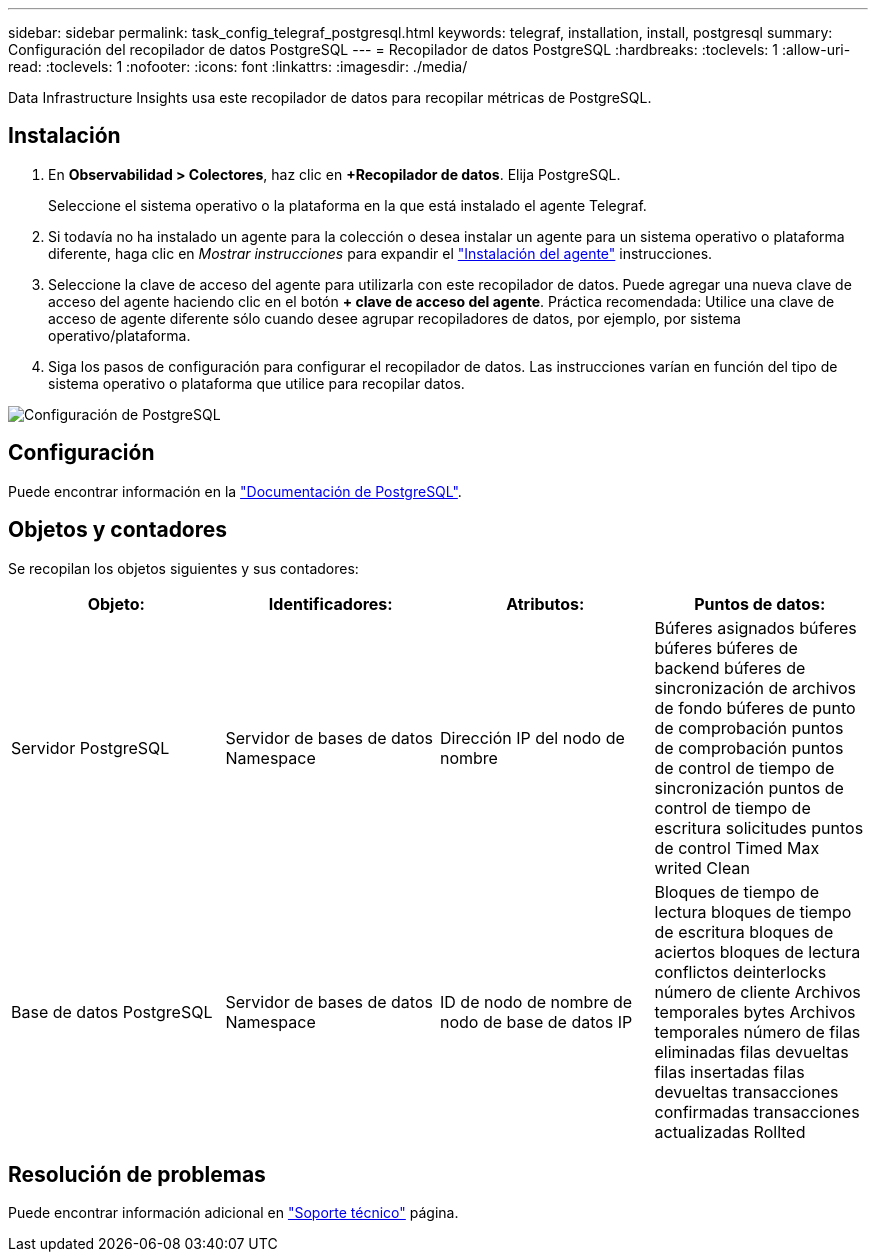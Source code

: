 ---
sidebar: sidebar 
permalink: task_config_telegraf_postgresql.html 
keywords: telegraf, installation, install, postgresql 
summary: Configuración del recopilador de datos PostgreSQL 
---
= Recopilador de datos PostgreSQL
:hardbreaks:
:toclevels: 1
:allow-uri-read: 
:toclevels: 1
:nofooter: 
:icons: font
:linkattrs: 
:imagesdir: ./media/


[role="lead"]
Data Infrastructure Insights usa este recopilador de datos para recopilar métricas de PostgreSQL.



== Instalación

. En *Observabilidad > Colectores*, haz clic en *+Recopilador de datos*. Elija PostgreSQL.
+
Seleccione el sistema operativo o la plataforma en la que está instalado el agente Telegraf.

. Si todavía no ha instalado un agente para la colección o desea instalar un agente para un sistema operativo o plataforma diferente, haga clic en _Mostrar instrucciones_ para expandir el link:task_config_telegraf_agent.html["Instalación del agente"] instrucciones.
. Seleccione la clave de acceso del agente para utilizarla con este recopilador de datos. Puede agregar una nueva clave de acceso del agente haciendo clic en el botón *+ clave de acceso del agente*. Práctica recomendada: Utilice una clave de acceso de agente diferente sólo cuando desee agrupar recopiladores de datos, por ejemplo, por sistema operativo/plataforma.
. Siga los pasos de configuración para configurar el recopilador de datos. Las instrucciones varían en función del tipo de sistema operativo o plataforma que utilice para recopilar datos.


image:PostgreSQLDCConfigLinux.png["Configuración de PostgreSQL"]



== Configuración

Puede encontrar información en la link:https://www.postgresql.org/docs/["Documentación de PostgreSQL"].



== Objetos y contadores

Se recopilan los objetos siguientes y sus contadores:

[cols="<.<,<.<,<.<,<.<"]
|===
| Objeto: | Identificadores: | Atributos: | Puntos de datos: 


| Servidor PostgreSQL | Servidor de bases de datos Namespace | Dirección IP del nodo de nombre | Búferes asignados búferes búferes búferes de backend búferes de sincronización de archivos de fondo búferes de punto de comprobación puntos de comprobación puntos de control de tiempo de sincronización puntos de control de tiempo de escritura solicitudes puntos de control Timed Max writed Clean 


| Base de datos PostgreSQL | Servidor de bases de datos Namespace | ID de nodo de nombre de nodo de base de datos IP | Bloques de tiempo de lectura bloques de tiempo de escritura bloques de aciertos bloques de lectura conflictos deinterlocks número de cliente Archivos temporales bytes Archivos temporales número de filas eliminadas filas devueltas filas insertadas filas devueltas transacciones confirmadas transacciones actualizadas Rollted 
|===


== Resolución de problemas

Puede encontrar información adicional en link:concept_requesting_support.html["Soporte técnico"] página.
